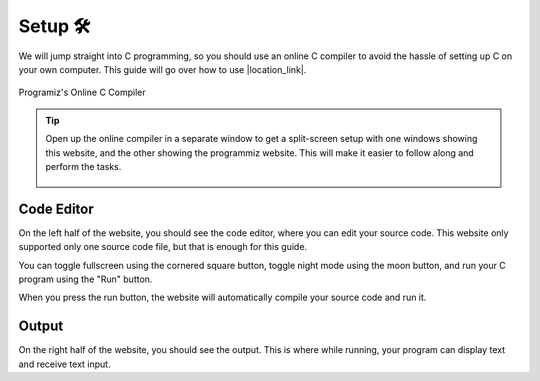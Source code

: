 Setup 🛠️
========

We will jump straight into C programming, so you should use an online C compiler to avoid the hassle of setting up C on your own computer. This guide will go over how to use |location_link|.

.. |location_link| raw:: html

   <a href="https://www.programiz.com/c-programming/online-compiler/" target="_blank">Programiz's Online C Compiler</a>

.. figure:: _img/online_c_compiler.png
    :alt: Online C compiler
    :align: center

    Programiz's Online C Compiler

.. tip::
    
    Open up the online compiler in a separate window to get a split-screen setup with one windows showing this website, and the other showing the programmiz website. This will make it easier to follow along and perform the tasks.

    .. figure:: _img/split_screen_setup.png
        :alt: Split screen setup
        :align: center

Code Editor
************

.. image:: _img/online_c_compiler_text_editor.png
    :alt: Online C compiler text editor
    :align: center

On the left half of the website, you should see the code editor, where you can edit your source code. This website only supported only one source code file, but that is enough for this guide. 

You can toggle fullscreen using the cornered square button, toggle night mode using the moon button, and run your C program using the "Run" button.

When you press the run button, the website will automatically compile your source code and run it.

Output
******

.. image:: _img/online_c_compiler_output.png
    :alt: Online C compiler output
    :align: center

On the right half of the website, you should see the output. This is where while running, your program can display text and receive text input. 